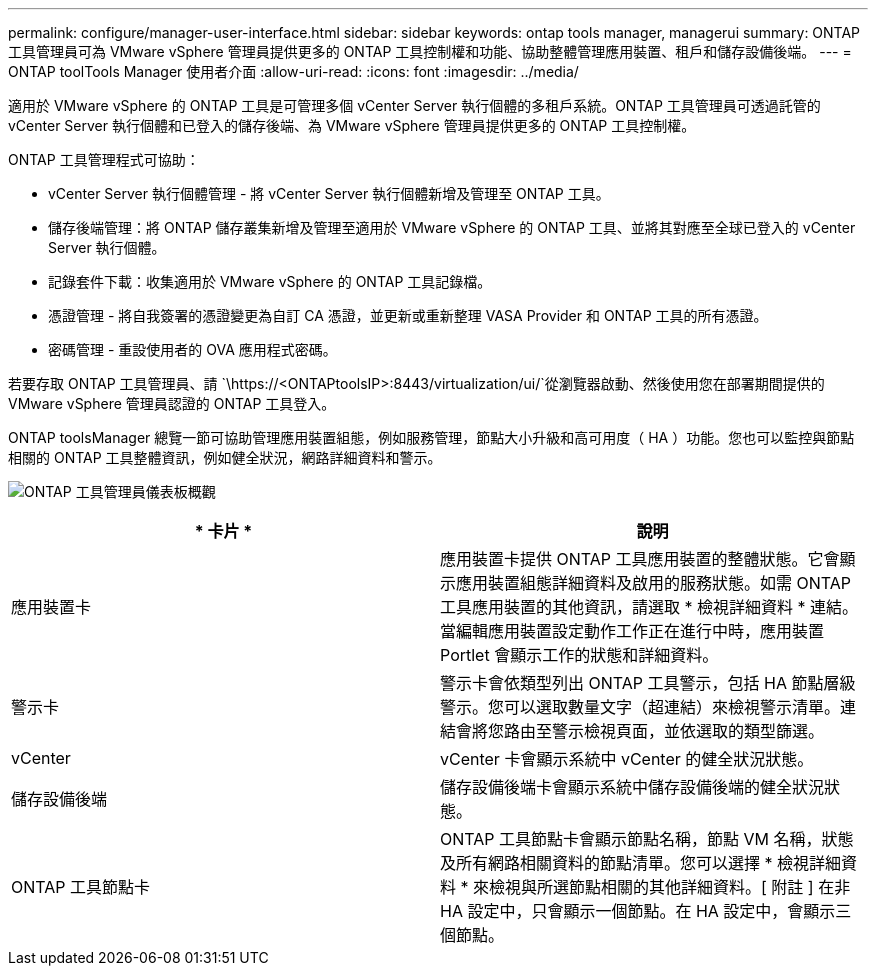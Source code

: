 ---
permalink: configure/manager-user-interface.html 
sidebar: sidebar 
keywords: ontap tools manager, managerui 
summary: ONTAP 工具管理員可為 VMware vSphere 管理員提供更多的 ONTAP 工具控制權和功能、協助整體管理應用裝置、租戶和儲存設備後端。 
---
= ONTAP toolTools Manager 使用者介面
:allow-uri-read: 
:icons: font
:imagesdir: ../media/


[role="lead"]
適用於 VMware vSphere 的 ONTAP 工具是可管理多個 vCenter Server 執行個體的多租戶系統。ONTAP 工具管理員可透過託管的 vCenter Server 執行個體和已登入的儲存後端、為 VMware vSphere 管理員提供更多的 ONTAP 工具控制權。

ONTAP 工具管理程式可協助：

* vCenter Server 執行個體管理 - 將 vCenter Server 執行個體新增及管理至 ONTAP 工具。
* 儲存後端管理：將 ONTAP 儲存叢集新增及管理至適用於 VMware vSphere 的 ONTAP 工具、並將其對應至全球已登入的 vCenter Server 執行個體。
* 記錄套件下載：收集適用於 VMware vSphere 的 ONTAP 工具記錄檔。
* 憑證管理 - 將自我簽署的憑證變更為自訂 CA 憑證，並更新或重新整理 VASA Provider 和 ONTAP 工具的所有憑證。
* 密碼管理 - 重設使用者的 OVA 應用程式密碼。


若要存取 ONTAP 工具管理員、請 `\https://<ONTAPtoolsIP>:8443/virtualization/ui/`從瀏覽器啟動、然後使用您在部署期間提供的 VMware vSphere 管理員認證的 ONTAP 工具登入。

ONTAP toolsManager 總覽一節可協助管理應用裝置組態，例如服務管理，節點大小升級和高可用度（ HA ）功能。您也可以監控與節點相關的 ONTAP 工具整體資訊，例如健全狀況，網路詳細資料和警示。

image:../media/ontap-tools-manager-overview.png["ONTAP 工具管理員儀表板概觀"]

|===
| * 卡片 * | *說明* 


| 應用裝置卡 | 應用裝置卡提供 ONTAP 工具應用裝置的整體狀態。它會顯示應用裝置組態詳細資料及啟用的服務狀態。如需 ONTAP 工具應用裝置的其他資訊，請選取 * 檢視詳細資料 * 連結。當編輯應用裝置設定動作工作正在進行中時，應用裝置 Portlet 會顯示工作的狀態和詳細資料。 


| 警示卡 | 警示卡會依類型列出 ONTAP 工具警示，包括 HA 節點層級警示。您可以選取數量文字（超連結）來檢視警示清單。連結會將您路由至警示檢視頁面，並依選取的類型篩選。 


| vCenter | vCenter 卡會顯示系統中 vCenter 的健全狀況狀態。 


| 儲存設備後端 | 儲存設備後端卡會顯示系統中儲存設備後端的健全狀況狀態。 


| ONTAP 工具節點卡 | ONTAP 工具節點卡會顯示節點名稱，節點 VM 名稱，狀態及所有網路相關資料的節點清單。您可以選擇 * 檢視詳細資料 * 來檢視與所選節點相關的其他詳細資料。[ 附註 ] 在非 HA 設定中，只會顯示一個節點。在 HA 設定中，會顯示三個節點。 
|===